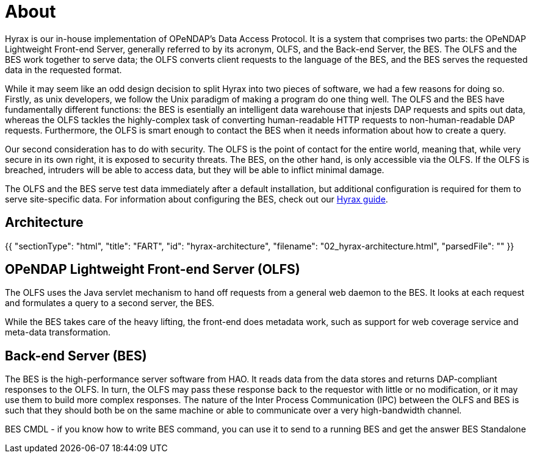 = About

Hyrax is our in-house implementation of OPeNDAP's Data Access Protocol.
It is a system that comprises two parts: the OPeNDAP Lightweight Front-end Server, generally referred to by its acronym, OLFS,
and the Back-end Server, the BES. The OLFS and the BES work together to serve data;
the OLFS converts client requests to the language of the BES, and the BES serves the requested data in the requested format.

While it may seem like an odd design decision to split Hyrax into two pieces of software,
we had a few reasons for doing so. Firstly, as unix developers, we follow the Unix paradigm of making
a program do one thing well. The OLFS and the BES have fundamentally different functions:
the BES is esentially an intelligent data warehouse that injests DAP requests and spits out data,
whereas the OLFS tackles the highly-complex task of converting human-readable HTTP requests to
non-human-readable DAP requests. Furthermore, the OLFS is smart enough to contact the BES when it needs information
about how to create a query.

Our second consideration has to do with security. The OLFS is the point of contact for the entire world,
meaning that, while very secure in its own right, it is exposed to security threats. The BES, on the other hand,
is only accessible via the OLFS. If the OLFS is breached, intruders will be able to access data,
but they will be able to inflict minimal damage.

The OLFS and the BES serve test data immediately after a default installation, but additional
configuration is required for them to serve site-specific data. For information about configuring the BES,
check out our https://opendap.github.io/hyrax_guide/Master_Hyrax_Guide.html#_customizing_hyrax[Hyrax guide].

== Architecture

{{
  "sectionType": "html",
  "title": "FART",
  "id": "hyrax-architecture",
  "filename": "02_hyrax-architecture.html",
  "parsedFile": ""
}}

== OPeNDAP Lightweight Front-end Server (OLFS)

The OLFS uses the Java servlet mechanism to hand off requests from a general web daemon to the BES. 
It looks at each request and formulates a query to a second server, the BES. 

While the BES takes care of the heavy lifting, the front-end does metadata work, such as support for web coverage service
and meta-data transformation.

== Back-end Server (BES)

The BES is the high-performance server software from HAO. It reads data from the data stores and returns DAP-compliant responses to the OLFS. In turn, the OLFS may pass these response back to the requestor with little or no modification, or it may use them to build more complex responses. The nature of the Inter Process Communication (IPC) between the OLFS and BES is such that they should both be on the same machine or able to communicate over a very high-bandwidth channel.

BES CMDL
- if you know how to write BES command, you can use it to send to a running BES and get the answer
BES Standalone
